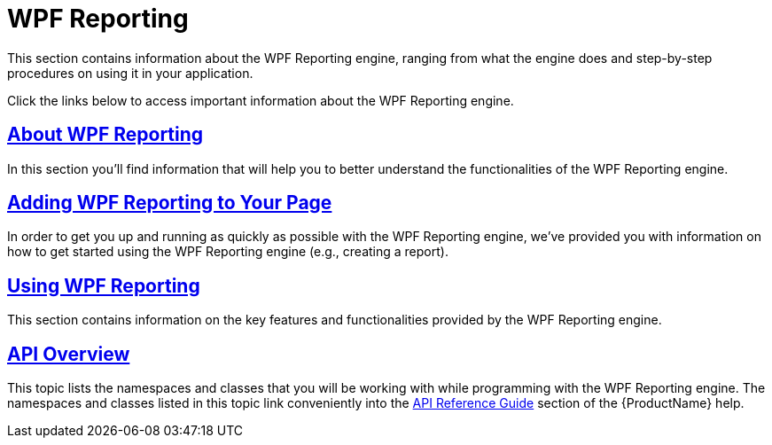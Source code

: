 ﻿////
|metadata|
{
    "name": "wpf-reporting",
    "controlName": ["IG WPF Reporting"],
    "tags": [],
    "guid": "{DA79954E-5EC6-4FBB-BD19-7CB624ADFFAC}","buildFlags": [],
    "createdOn": "2012-01-30T19:39:51.8977327Z"
}
|metadata|
////

= WPF Reporting

This section contains information about the WPF Reporting engine, ranging from what the engine does and step-by-step procedures on using it in your application.

Click the links below to access important information about the WPF Reporting engine.

== link:wpf-reporting-understanding-wpf-reporting.html[About WPF Reporting]

In this section you'll find information that will help you to better understand the functionalities of the WPF Reporting engine.

== link:wpf-reporting-getting-started-with-wpf-reporting.html[Adding WPF Reporting to Your Page]

In order to get you up and running as quickly as possible with the WPF Reporting engine, we've provided you with information on how to get started using the WPF Reporting engine (e.g., creating a report).

== link:wpf-reporting-using-wpf-reporting.html[Using WPF Reporting]

This section contains information on the key features and functionalities provided by the WPF Reporting engine.

== link:wpf-reporting-api-overview.html[API Overview]

This topic lists the namespaces and classes that you will be working with while programming with the WPF Reporting engine. The namespaces and classes listed in this topic link conveniently into the link:api-reference-guide.html[API Reference Guide] section of the {ProductName} help.

[[seealsobookmark]]